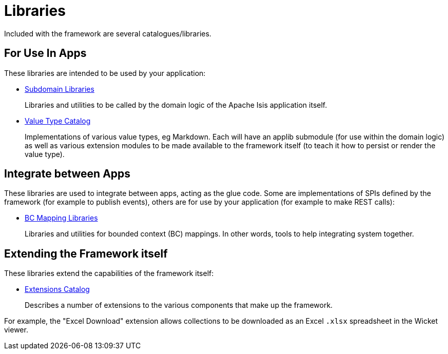 = Libraries

:Notice: Licensed to the Apache Software Foundation (ASF) under one or more contributor license agreements. See the NOTICE file distributed with this work for additional information regarding copyright ownership. The ASF licenses this file to you under the Apache License, Version 2.0 (the "License"); you may not use this file except in compliance with the License. You may obtain a copy of the License at. http://www.apache.org/licenses/LICENSE-2.0 . Unless required by applicable law or agreed to in writing, software distributed under the License is distributed on an "AS IS" BASIS, WITHOUT WARRANTIES OR  CONDITIONS OF ANY KIND, either express or implied. See the License for the specific language governing permissions and limitations under the License.

Included with the framework are several catalogues/libraries.

== For Use In Apps

These libraries are intended to be used by your application:

* xref:subdomains:ROOT:about.adoc[Subdomain Libraries]
+
Libraries and utilities to be called by the domain logic of the Apache Isis application itself.

* xref:valuetypes:ROOT:about.adoc[Value Type Catalog]
+
Implementations of various value types, eg Markdown.
Each will have an applib submodule (for use within the domain logic) as well as various extension modules to be made available to the framework itself (to teach it how to persist or render the value type).


== Integrate between Apps

These libraries are used to integrate between apps, acting as the glue code.
Some are implementations of SPIs defined by the framework (for example to publish events), others are for use by your application (for example to make REST calls):

* xref:mappings:ROOT:about.adoc[BC Mapping Libraries]
+
Libraries and utilities for bounded context (BC) mappings.
In other words, tools to help integrating system together.


== Extending the Framework itself

These libraries extend the capabilities of the framework itself:

* xref:extensions:ROOT:about.adoc[Extensions Catalog]
+
Describes a number of extensions to the various components that make up the framework.

For example, the "Excel Download" extension allows collections to be downloaded as an Excel `.xlsx` spreadsheet in the Wicket viewer.

